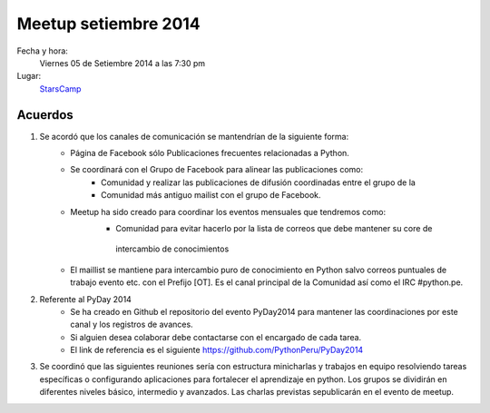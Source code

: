 Meetup setiembre 2014
=====================

Fecha y hora:
    Viernes 05 de Setiembre 2014 a las 7:30 pm
Lugar:
    `StarsCamp`_

Acuerdos
--------

1. Se acordó que los canales de comunicación se mantendrían de la siguiente forma:
    * Página de Facebook sólo Publicaciones frecuentes relacionadas a Python.
    * Se coordinará con el Grupo de Facebook  para alinear  las publicaciones como:
        - Comunidad y realizar las publicaciones de difusión coordinadas entre el grupo de la
        - Comunidad  más antiguo mailist con el grupo de Facebook.
    * Meetup ha sido creado para coordinar los eventos mensuales que tendremos como:
        - Comunidad para evitar hacerlo por la lista de correos que debe mantener su core de
         intercambio de conocimientos
    * El maillist se mantiene para intercambio puro de conocimiento en Python salvo correos puntuales de trabajo evento etc. con el Prefijo [OT]. Es el canal principal de la Comunidad así como el IRC #python.pe.
2. Referente al PyDay 2014
      - Se ha creado en Github el repositorio del evento PyDay2014 para mantener las coordinaciones por este canal y los registros de avances.
      -  Si alguien desea colaborar debe contactarse con el encargado de cada tarea.
      -  El link de referencia es el siguiente https://github.com/PythonPeru/PyDay2014
3. Se coordinó que las siguientes reuniones sería con estructura minicharlas y trabajos en equipo resolviendo tareas específicas o configurando aplicaciones para fortalecer el aprendizaje en python. Los grupos se dividirán en diferentes niveles básico, intermedio y avanzados. Las charlas previstas sepublicarán en el evento de meetup.

.. _StarsCamp: https://www.facebook.com/pages/Stars-Camp/359355437521123
